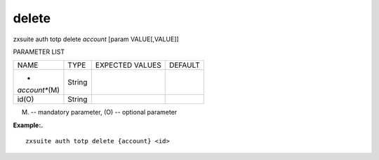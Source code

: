 .. _auth_totp_delete:

delete
------

.. container:: informalexample

   zxsuite auth totp delete *account* [param VALUE[,VALUE]]

PARAMETER LIST

+-----------------+-----------------+-----------------+-----------------+
| NAME            | TYPE            | EXPECTED VALUES | DEFAULT         |
+-----------------+-----------------+-----------------+-----------------+
| *               | String          |                 |                 |
| *account**\ (M) |                 |                 |                 |
+-----------------+-----------------+-----------------+-----------------+
| id(O)           | String          |                 |                 |
+-----------------+-----------------+-----------------+-----------------+

(M) -- mandatory parameter, (O) -- optional parameter

**Example:.**

::

   zxsuite auth totp delete {account} <id>

